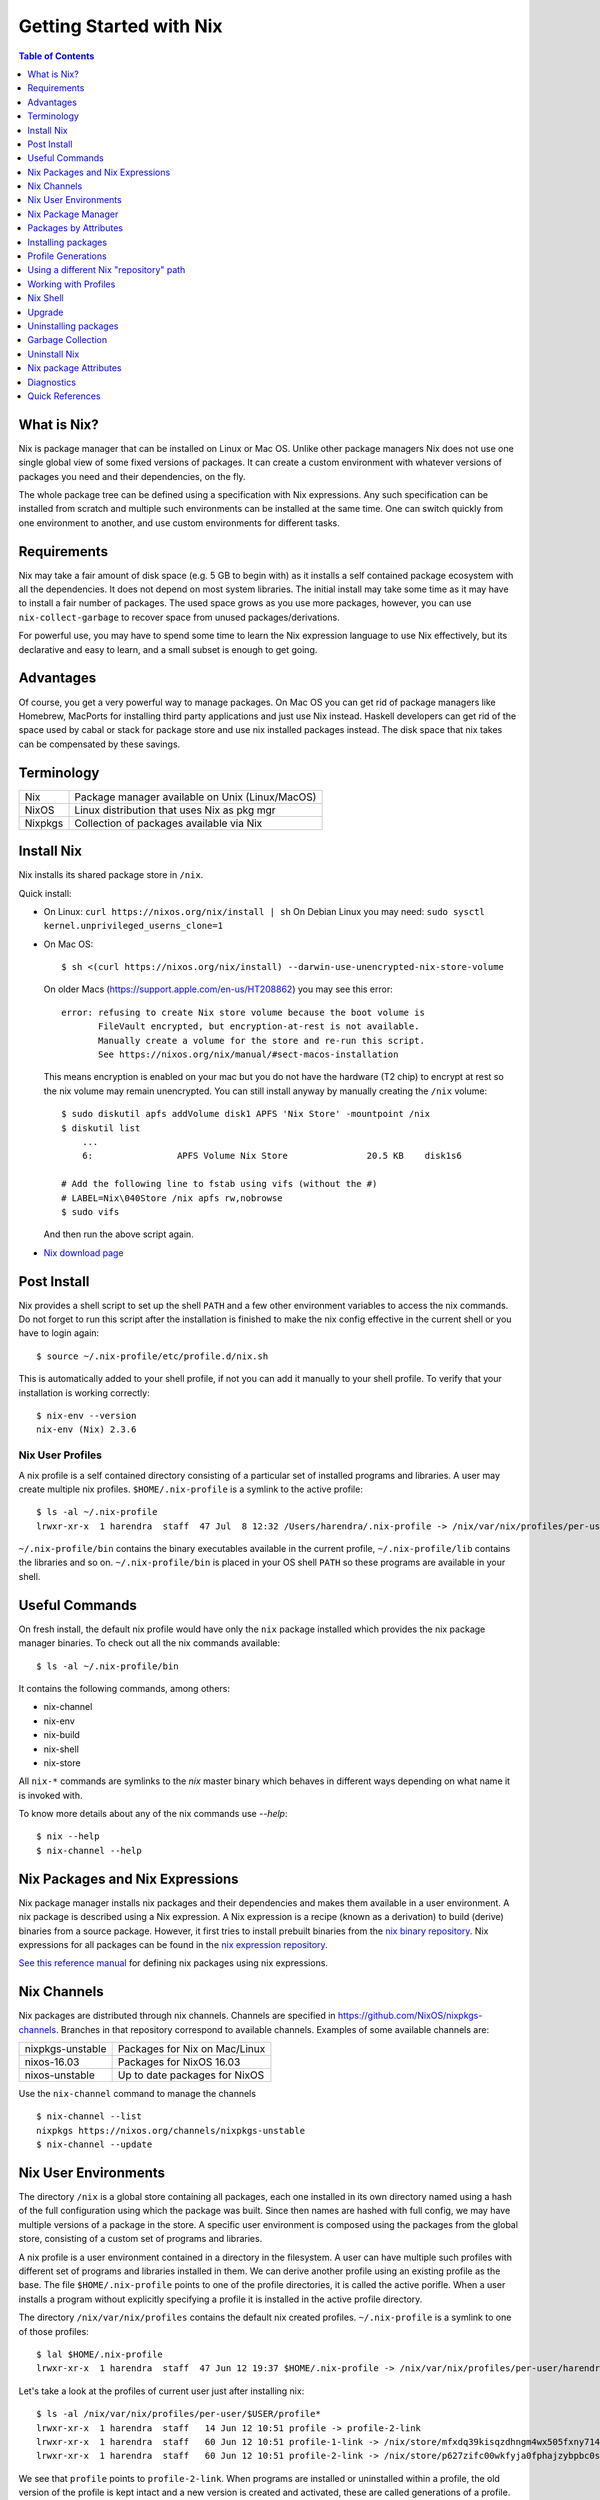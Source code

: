 Getting Started with Nix
========================

.. contents:: Table of Contents
   :depth: 1

What is Nix?
------------

Nix is package manager that can be installed on Linux or Mac OS. Unlike
other package managers Nix does not use one single global view of some
fixed versions of packages. It can create a custom environment with
whatever versions of packages you need and their dependencies, on the
fly.

The whole package tree can be defined using a specification with Nix
expressions. Any such specification can be installed from scratch and
multiple such environments can be installed at the same time. One can switch
quickly from one environment to another, and use custom environments for
different tasks.

Requirements
------------

Nix may take a fair amount of disk space (e.g. 5 GB to begin with)
as it installs a self contained package ecosystem with all the
dependencies. It does not depend on most system libraries. The initial
install may take some time as it may have to install a fair number
of packages. The used space grows as you use more packages, however,
you can use ``nix-collect-garbage`` to recover space from unused
packages/derivations.

For powerful use, you may have to spend some time to learn the Nix
expression language to use Nix effectively, but its declarative and easy
to learn, and a small subset is enough to get going.

Advantages
----------

Of course, you get a very powerful way to manage packages.  On Mac
OS you can get rid of package managers like Homebrew, MacPorts for
installing third party applications and just use Nix instead. Haskell
developers can get rid of the space used by cabal or stack for package
store and use nix installed packages instead.  The disk space that nix
takes can be compensated by these savings.

Terminology
-----------

+------------------------+----------------------------------------------------+
| Nix                    | Package manager available on Unix (Linux/MacOS)    |
+------------------------+----------------------------------------------------+
| NixOS                  | Linux distribution that uses Nix as pkg mgr        |
+------------------------+----------------------------------------------------+
| Nixpkgs                | Collection of packages available via Nix           |
+------------------------+----------------------------------------------------+

Install Nix
-----------

Nix installs its shared package store in ``/nix``.

Quick install:

* On Linux: ``curl https://nixos.org/nix/install | sh``
  On Debian Linux you may need: ``sudo sysctl kernel.unprivileged_userns_clone=1``
* On Mac OS::
  
    $ sh <(curl https://nixos.org/nix/install) --darwin-use-unencrypted-nix-store-volume

  On older Macs (https://support.apple.com/en-us/HT208862) you may see
  this error::

    error: refusing to create Nix store volume because the boot volume is
           FileVault encrypted, but encryption-at-rest is not available.
           Manually create a volume for the store and re-run this script.
           See https://nixos.org/nix/manual/#sect-macos-installation

  This means encryption is enabled on your mac but you do not have the
  hardware (T2 chip) to encrypt at rest so the nix volume may remain
  unencrypted. You can still install anyway by manually creating the
  ``/nix`` volume::

      $ sudo diskutil apfs addVolume disk1 APFS 'Nix Store' -mountpoint /nix
      $ diskutil list
          ...
          6:                APFS Volume Nix Store               20.5 KB    disk1s6

      # Add the following line to fstab using vifs (without the #)
      # LABEL=Nix\040Store /nix apfs rw,nobrowse
      $ sudo vifs

  And then run the above script again.

* `Nix download page <https://nixos.org/nix/download.html>`_

Post Install
------------

Nix provides a shell script to set up the shell ``PATH`` and a few other
environment variables to access the nix commands.  Do not forget to run
this script after the installation is finished to make the nix config
effective in the current shell or you have to login again::

  $ source ~/.nix-profile/etc/profile.d/nix.sh

This is automatically added to your shell profile, if not you can add
it manually to your shell profile.  To verify that your installation is
working correctly::

    $ nix-env --version
    nix-env (Nix) 2.3.6

Nix User Profiles
~~~~~~~~~~~~~~~~~

A nix profile is a self contained directory consisting of a particular
set of installed programs and libraries.  A user may create multiple nix
profiles.  ``$HOME/.nix-profile`` is a symlink to the active profile::

    $ ls -al ~/.nix-profile
    lrwxr-xr-x  1 harendra  staff  47 Jul  8 12:32 /Users/harendra/.nix-profile -> /nix/var/nix/profiles/per-user/harendra/profile

``~/.nix-profile/bin`` contains the binary executables available in the
current profile, ``~/.nix-profile/lib`` contains the libraries and so
on. ``~/.nix-profile/bin`` is placed in your OS shell ``PATH`` so these
programs are available in your shell.

Useful Commands
---------------

On fresh install, the default nix profile would have only the ``nix``
package installed which provides the nix package manager binaries. To
check out all the nix commands available::

  $ ls -al ~/.nix-profile/bin

It contains the following commands, among others:

* nix-channel
* nix-env
* nix-build
* nix-shell
* nix-store

All ``nix-*`` commands are symlinks to the `nix` master binary which behaves
in different ways depending on what name it is invoked with.

To know more details about any of the nix commands use `--help`::

  $ nix --help
  $ nix-channel --help

Nix Packages and Nix Expressions
--------------------------------

Nix package manager installs nix packages and their dependencies
and makes them available in a user environment.  A nix package is
described using a Nix expression. A Nix expression is a recipe
(known as a derivation) to build (derive) binaries from a source
package. However, it first tries to install prebuilt binaries from
the `nix binary repository <https://cache.nixos.org>`_. Nix expressions
for all packages can be found in the `nix expression repository
<https://github.com/NixOS/nixpkgs>`_.

`See this reference manual <https://nixos.org/nixpkgs/manual/>`_ for
defining nix packages using nix expressions.

Nix Channels
------------

Nix packages are distributed through nix channels. Channels are specified in
https://github.com/NixOS/nixpkgs-channels.  Branches in that repository
correspond to available channels. Examples of some available channels are:

+------------------------+----------------------------------------------------+
| nixpkgs-unstable       | Packages for Nix on Mac/Linux                      |
+------------------------+----------------------------------------------------+
| nixos-16.03            | Packages for NixOS 16.03                           |
+------------------------+----------------------------------------------------+
| nixos-unstable         | Up to date packages for NixOS                      |
+------------------------+----------------------------------------------------+

Use the ``nix-channel`` command to manage the channels ::

  $ nix-channel --list
  nixpkgs https://nixos.org/channels/nixpkgs-unstable
  $ nix-channel --update

Nix User Environments
---------------------

The directory ``/nix`` is a global store containing all packages, each
one installed in its own directory named using a hash of the full
configuration using which the package was built. Since then names are
hashed with full config, we may have multiple versions of a package in
the store. A specific user environment is composed using the packages
from the global store, consisting of a custom set of programs and
libraries.

A nix profile is a user environment contained in a directory in the
filesystem.  A user can have multiple such profiles with different
set of programs and libraries installed in them. We can derive
another profile using an existing profile as the base.  The file
``$HOME/.nix-profile`` points to one of the profile directories, it is
called the active porifle. When a user installs a program without
explicitly specifying a profile it is installed in the active profile
directory.

The directory ``/nix/var/nix/profiles`` contains the default nix created
profiles. ``~/.nix-profile`` is a symlink to one of those profiles::

  $ lal $HOME/.nix-profile
  lrwxr-xr-x  1 harendra  staff  47 Jun 12 19:37 $HOME/.nix-profile -> /nix/var/nix/profiles/per-user/harendra/profile

Let's take a look at the profiles of current user just after installing
nix::

  $ ls -al /nix/var/nix/profiles/per-user/$USER/profile*
  lrwxr-xr-x  1 harendra  staff   14 Jun 12 10:51 profile -> profile-2-link
  lrwxr-xr-x  1 harendra  staff   60 Jun 12 10:51 profile-1-link -> /nix/store/mfxdq39kisqzdhngm4wx505fxny7144f-user-environment
  lrwxr-xr-x  1 harendra  staff   60 Jun 12 10:51 profile-2-link -> /nix/store/p627zifc00wkfyja0fphajzybpbc0sf6-user-environment

We see that ``profile`` points to ``profile-2-link``.  When programs
are installed or uninstalled within a profile, the old version of the
profile is kept intact and a new version is created and activated,
these are called generations of a profile. ``profile-2-link`` is the
2nd generation of the profile. You can check the differences between
``profile-1-link`` and ``profile-2-link`` by diffing their targets::

    $ diff /nix/store/mfxdq39kisqzdhngm4wx505fxny7144f-user-environment /nix/store/p627zifc00wkfyja0fphajzybpbc0sf6-user-environment

The first generation had only ``nix`` installed in it and the second generation
has one more package (ca certificates) installed.

* https://nixos.org/nix/manual/#sec-profiles

Nix Package Manager
-------------------

``nix-env`` is the nix command for package management. ``nix-env`` searches
or installs packages from the default nix channel or the channels added using
``nix-channel``.

Query all installed packages::

  $ nix-env -q       # --query, installed packages in the active profile
  $ nix-env -qa      # --available, available packages

Query selected packages::

  $ nix-env -qa '.*cabal.*' # packages matching a regex
  cabal-install-3.2.0.0
  cabal2nix-2.15.3
  ...

  $ nix-env -qa '.*(cabal|ghc).*'

You can also `search nix packages here
<https://nixos.org/nixos/packages.html?channel=nixpkgs-unstable>`_.

Packages by Attributes
----------------------

Nix packages are grouped under an attribute hierarchy starting with
``nixpkgs`` at the top level.  To list a package attribute path use
``-P``::

  $ nix-env -qaP '.*cabal.*'
  nixpkgs.cabal-install        cabal-install-3.2.0.0
  nixpkgs.cabal2nix            cabal2nix-2.15.3
  ...

We can select packages by specifying an attribute path using the ``-A``
option.  Note that regex patterns do not work with attributes.  The
default attribute path is the top level attribute ``nixpkgs``::

  $ nix-env -qaP -A nixpkgs

However, not all packages are available directly under the top level
attribute. For all other attributes we need to specify the full
attribute path explicitly to search the packages::

  $ nix-env -qaP -A nixpkgs.haskell.compiler
  nixpkgs.haskell.compiler.ghc8101                 ghc-8.10.1
  nixpkgs.haskell.compiler.integer-simple.ghc8101  ghc-8.10.1
  ...

  $ nix-env -A nixpkgs.haskellPackages -qaP '.*streamly.*'
  nixpkgs.haskellPackages.streamly  streamly-0.7.2

Important Note: If you are inside a ``nix-shell --pure`` environment the
``nix-env`` command above may not show any packages.

Installing packages
-------------------

When installing a package nix would fetch/build all the dependencies
that are not already available in the store. On the first invocation a
lot of dependencies may be built/fetched.

We recommend that you always install by attributes, using the `-A` flag. If you
do not do that, often you may install the wrong package because when there are
multiple matches it installs the first package::

  $ nix-env -i -A nixpkgs.ghc # --install --attr

To install a Haskell package::

  $ nix-env -i -A nixpkgs.haskellPackages.streamly

Profile Generations
-------------------

Let's look at the nix profiles directory after installing ``ghc``::

  $ ls -al /nix/var/nix/profiles/per-user/$USER/profile*
  lrwxr-xr-x  1 harendra  staff   14 Jun 12 14:44 profile -> profile-3-link
  lrwxr-xr-x  1 harendra  staff   60 Jun 12 10:51 profile-1-link -> /nix/store/mfxdq39kisqzdhngm4wx505fxny7144f-user-environment
  lrwxr-xr-x  1 harendra  staff   60 Jun 12 10:51 profile-2-link -> /nix/store/p627zifc00wkfyja0fphajzybpbc0sf6-user-environment
  lrwxr-xr-x  1 harendra  staff   60 Jun 12 14:44 profile-3-link -> /nix/store/5phrf9z4xjsbd0lscli06bvxpdvzy926-user-environment

Note that the previous generation of the profile (``profile-2-link``) is
preserved as it is and a new generation is created (``profile-3-link``)
which has the newly installed package as well as the earlier packages.
The ``profile`` now points to the new generation. The binaries for the
newly installed package ``ghc`` are now available in your ``PATH`` from
``~/.nix-profile/bin``.

If we want to switch to the previous generation of the profile::

    $ nix-env --list-generations
    $ nix-env --switch-generation 2

This will restore us to the previous state when there was no ``ghc`` installed.
``ghc`` will no longer be available in your ``PATH``. Note you can always
switch back to earlier generation.

To switch to a previous generation, we can use a convenience command::

    $ nix-env --rollback

To permanently delete a generation::

    $ nix-env --delete-generation 2

To actually recover the space you have to run ``nix-collect-garbage``.

TBD: how to know what is different between two generations? diff the
directories?

Using a different Nix "repository" path
---------------------------------------

The nix package repository is defined by a nix expression.  The default
nix expression used by nix commands is ``$HOME/.nix-defexpr``. The
``-f`` command can be used to specify a different nix expression. The
default ``nix-env -qaP ghc`` command is equivalent to::

  $ nix-env -f '$HOME/.nix-defexpr' -qaP ghc

Query a package in ``nixpkgs`` attribute name space::

    $ nix-env -f '$HOME/.nix-defexpr/channels/nixpkgs' -qaP -A haskell.compiler

Alternatively, we can use ``<nixpkgs>`` syntax, which means search for
``nixpkgs`` in the ``NIX_PATH``::

    $ echo $NIX_PATH
    $HOME/.nix-defexpr/channels
    $ nix-env -f '<nixpkgs>' -qaP -A haskell.compiler

Query packages available under a Nix expression defined by a file or URL::

  $ nix-env -f ./foo.nix -qa
  $ nix-env -f https://github.com/NixOS/nixpkgs/archive/master.tar.gz -qa

Install a package from a Nix expression ::

  $ nix-env -f ~/foo.nix -i '.*' # install all derivations from foo.nix

Working with Profiles
---------------------

Which profile am I using currently? Check where the symlink
``~/.nix-profile`` is pointing::

  $ ls -al ~/.nix-profile
  lrwxr-xr-x  1 harendra  staff  47 Jul  8 12:32 /Users/harendra/.nix-profile -> /nix/var/nix/profiles/per-user/harendra/profile

A profile is nothing but a directory containing a user environment. When
we say ``profile`` we refer to a path of the profile directory.  There
is nothing special about a profile directory, it is a regular directory
which could be located anywhere in the filesystem. The default profile
created by nix is at::

  $ ls -al /nix/var/nix/profiles/per-user/$USER/profile*

A new profile gets created when you try to install something using
a profile path that does not exist. You can
switch to a profile path that points to a non-existing directory.  It is
considered as a blank profile without anything installed in it. Usually,
you would want to install at least ``nix`` in the new profile so that
``nix`` commands keep working when you switch to the new profile::

  $ nix-env --profile ./custom_profile -iA nixpkgs.nix

It will create a directory named ``custom_profile`` in the current
directory and install ``nix`` in it. Also install ``nixpkgs.cacert``
so that you are able to install packages by downloading from the nixos
cache::

  $ nix-env --profile ./custom_profile -iA nixpkgs.cacert

Since profiles are just self contained directories you can move them anywhere
in the file system and still refer to them by their new path when needed.

Switch to the new profile::

  $ nix-env --switch-profile ./custom_profile
  # Alternatively
  $ nix-env -S ./custom_profile

Pitfall: Do not use a directory with existing non-nix installed contents as a
profile directory.

Pitfall: ``nix`` does not verify whether the path you are switching to
is a valid nix profile or not. You can use any path even a non-existing one.

If you make a spelling mistake in the path of the profile when switching
to a profile it may end up pointing to a yet non-existing profile or to
a directory which is not a nix profile.  Because of that you may not be
able run any nix commands any more. If that happens you can restore to
the default profile path show above or see the diagnostics section to
know other ways to recover from that situation.

If by mistake you gave a wrong existing directory as profile path
``nix`` will happily install the programs in that directory.

Installing a program from another profile::

  $ nix-env -i --from-profile /nix/var/nix/profiles/foo ghc

TBD: How does nix track the profiles, won't the programs installed in these
profiles get garbage collected on ``nix-collect-garbage``? Should we create the
profiles within the nix store profiles directory so that it can track?

TBD: deleting profiles

Nix Shell
---------

In a standard OS Shell, nix programs and libraries available to you are the
ones that are installed in the current nix profile. You can have multiple
profiles and switch profiles to switch environments.

``nix-shell`` creates an ad-hoc user environment directory in nix
store, installs requested packages in it and starts an OS shell with
``PATH`` and other environment variables setup to access the binaries
and the libraries in the user environment.

For example to start a shell with ``gcc`` and ``coreutils`` packages
installed::

  $ nix-shell --packages "[gcc coreutils]"
  these paths will be fetched (41.00 MiB download, 175.04 MiB unpacked):
    /nix/store/3hl9jc7dgk2qg38xfwg14w10kbdnpj78-mpfr-4.0.2
    ...

  [nix-shell:~]$

``--packages`` option takes a list (``[gcc coreutils]``) of packages
as argument.  Note that we do not use ``nixpkgs.`` prefix here when
specifying the packages, that is implicit.

The shell creates an ad-hoc immutable user environment in the nix store and
installs the packages in it::

  [nix-shell:~]$ which gcc
  /nix/store/3sbzwr62w0nwglsdaiskj7r7sfbwxy69-gcc-wrapper-9.3.0/bin/gcc

  [nix-shell:~]$ echo $PATH

If you want more packages to be added later you need to exit the shell
and start a new shell with the new set of packages. It will create a new
sandbox. However, the creation of the sandbox may mostly involves setting up
some symlinks if the packages being installed are in the nix store already.

See ``nix-shell --help`` for more details.

Caching of packages
~~~~~~~~~~~~~~~~~~~

The sandbox created by the shell is cached and is reused every time the
same configuration is requested. Therefore, next time the shell starts
quickly.  Note that the sha256 hash used in the location of the sandbox
is hashed using the config of the sandbox.

Upgrade
-------

Upgrade::

  $ nix-env --upgrade ghc

Uninstalling packages
---------------------

::

  $ nix-env --uninstall firefox
  $ nix-collect-garbage

Garbage Collection
------------------

The nix store can grow over time accumulating packages which are
no longer required thus unnecessarily consuming disk space. Use
``nix-collect-garbage`` to free up space.

``nix-collect-garbage`` deletes all the objects in the nix store which are not
being pointed to by anyone else in the nix store. Starting from the default
profiles?

TBD: pinning derivations.

Uninstall Nix
-------------

Nix stores its files only at two places ::

    $ rm -rf ~/.nix-*
    $ sudo rm -rf /nix

Nix package Attributes
----------------------

Top level::

  nixpkgs

General packages::

  nixpkgs.pkgs

Darwin (Mac OS)
~~~~~~~~~~~~~~~

Apple sdk and frameworks::

  nixpkgs.pkgs.darwin
  nixpkgs.pkgs.darwin.apple_sdk
  nixpkgs.pkgs.darwin.apple_sdk.frameworks

llvm
~~~~

gcc compatible development environment with C compiler and more::

    nixpkgs.llvm
    nixpkgs.llvmPackages

Diagnostics
-----------

Q: How do I get more information to diagnose the issue?

A: Most commands support a verbose option ``-v`` which can provide a lot more
information for better debugging.

Q: How to print the store path of a package?

A::

  $ nix-build --no-out-link "<nixpkgs>" -A zlib
  /nix/store/mi9z1dmjp95n90lfy3rqifqzxphvnyzh-zlib-1.2.11

Q: ``nix-env -qa`` is not showing any packages.

A: Make sure you are not in a ``nix-shell --pure`` environment. Check if your
``NIX_PATH`` variable is set correctly.

Q: After switching to a new profile all nix commands stopped working.

A: ``nix-env -S`` is a pretty dumb command, it just replaces
  ``~/.nix-profile`` symlink with whatever you give it. If that path
  points to an existing profile you have successfully switched to the
  new profile. However, if that profile does not exist you have switched
  to a "new" non-existing profile which is completely empty, not even
  nix commands exist in that profile. You now need to install something
  in that profile, but you no longer have access to even ``nix-env`` to
  actually do that. Nix maintainers refuse to fix or even document this
  stupid problem, see https://github.com/NixOS/nix/issues/1396.

  To recover the situation you can either find the path to ``nix-env`` (e.g.
  using ``find /nix -type l -name nix-env``) and use
  it to initialize the new profile with something useful (e.g. ``nix-env -i
  nix``) or you can manually link ``~/.nix-profile`` to a valid profile
  from ``/nix/var/nix/profiles/per-user/$USER/``. For example::

  $ ln -s -f /nix/var/nix/profiles/per-user/$USER/profile-2-link/ ~/.nix-profile

Q: Getting ``SSL peer certificate or SSH remote key was not OK (60)`` error
   when installing a package.

A: The easiest solution to this problem is to switch to your default
  profile which has the ``nixkpkgs.cacert`` package installed, and then
  run the install command for the profile in which you want to install a
  package::

    $ nix-env -S /nix/var/nix/profiles/per-user/$USER/profile
    $ nix-env --profile <profile-path> -iA <package>

  If you want to be able to install packages from a profile without switching to
  the default profile make sure it has ``nixpkgs.cacert`` installed::

    $ nix-env --profile <profile-path> -iA nixpkgs.cacert

  If it is installed, check if the environment variable
  ``NIX_SSL_CERT_FILE`` is correctly set::

    $ echo $NIX_SSL_CERT_FILE
    $HOME/.nix-profile/etc/ssl/certs/ca-bundle.crt

  If not then you may want to source your shell profile::

    $ source ~/.bash_profile

  If that is not correctly setup then you can directly source the nix setup
  script::

    $ source $HOME/.nix-profile/etc/profile.d/nix.sh

Q: How to deal with "packages x and y have the same priority..."? ::

  $ nix-env -iA nixpkgs.haskellPackages.streamly
  installing 'streamly-0.7.2'
  building '/nix/store/7c6lvazaxyr6ndxypzv56bss6y8rgl5k-user-environment.drv'...
  error: packages '/nix/store/bbrbfv3lzlph2zx7yyd719wi5v3x25zx-streamly-0.7.2/lib/links/libgmpxx.4.dylib' and '/nix/store/4pxkzpv66pm0lwrcjns1v88wn3byi75b-hoogle-5.0.17.15/lib/links/libgmpxx.4.dylib' have the same priority 5; use 'nix-env --set-flag priority NUMBER INSTALLED_PKGNAME' to change the priority of one of the conflicting packages (0 being the highest priority)
  builder for '/nix/store/7c6lvazaxyr6ndxypzv56bss6y8rgl5k-user-environment.drv' failed with exit code 1
  error: build of '/nix/store/7c6lvazaxyr6ndxypzv56bss6y8rgl5k-user-environment.drv' failed

A: You may run into such errors if you are installing many different
   programs/libraries in the same nix profile and two or more of those
   depend on a different version of the same package, in this case
   ``libgmpxx``. If possible, use different profiles for different tasks
   and their environments. If you really have to install both the
   programs in the same profile then you can change the priority of the
   already installed package (in this case ``hoogle-5.0.17.15``) as
   suggested in the error message::

     $ nix-env --set-flag priority 4 hoogle-5.0.17.15
     setting flag on 'hoogle-5.0.17.15'

     $ nix-env -iA nixpkgs.haskellPackages.streamly
     installing 'streamly-0.7.2'
     building '/nix/store/5jcny4113np1il4yf56kra6iyg6h9aj2-user-environment.drv'...
     created 342 symlinks in user environment

Q: On macOS, getting this error::

    cbits/c_fsevents.m:1:10: error:
         fatal error: 'CoreServices/CoreServices.h' file not found
      |
    1 | #include <CoreServices/CoreServices.h>
      |          ^
    #include <CoreServices/CoreServices.h>
             ^~~~~~~~~~~~~~~~~~~~~~~~~~~~~
    1 error generated.
    `cc' failed in phase `C Compiler'. (Exit code: 1)

A: The ``CoreServices`` framework is missing::

  $ nix-env -iA nixpkgs.pkgs.darwin.apple_sdk.frameworks.CoreServices
  installing 'apple-framework-CoreServices'
  building '/nix/store/04yl425g4lp3ld5xlzv04b7n8zbmzi3y-user-environment.drv'...
  created 71 symlinks in user environment

Quick References
----------------

Install
~~~~~~~

* `Nix package manager install script <https://nixos.org/nix/install>`_
* `Nix package manager download <https://nixos.org/nix/download.html>`_

Learning
~~~~~~~~

* https://nixos.org/nixos/nix-pills/ The best place to start

Reference Docs
~~~~~~~~~~~~~~

* `Nix Package Manager (Nix) Manual <https://nixos.org/nix/manual/>`_
* `Nix Package Collection (nixpkgs) and language reference <https://nixos.org/nixpkgs/manual/>`_

  * `Writing Nix expressions <https://nixos.org/nix/manual/#chap-writing-nix-expressions>`_
  * `Nix profiles <https://nixos.org/nix/manual/#chap-writing-nix-expressions>`_

* `Nix package manager home page <https://nixos.org/nix/>`_
* `Nix Cookbook <https://nix.dev/>`_

Search Packages
~~~~~~~~~~~~~~~

* `Search nixos/nix packages <https://nixos.org/nixos/packages.html>`_

Repositories
~~~~~~~~~~~~

* `Nix package expression repository <https://github.com/NixOS/nixpkgs>`_
* `Nix package distribution channels <https://github.com/NixOS/nixpkgs-channels>`_
* `NixOS prebuilt binary cache <https://cache.nixos.org>`_

Others
~~~~~~

* `NixOS <https://nixos.org/>`_
* `Nix based CI <https://github.com/mightybyte/zeus>`_
